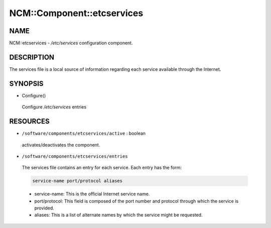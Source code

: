 
#############################
NCM\::Component\::etcservices
#############################


****
NAME
****


NCM::etcservices - `/etc/services` configuration component.


***********
DESCRIPTION
***********


The services file is a local source of information regarding each service available through the Internet.


********
SYNOPSIS
********



- Configure()
 
 Configure `/etc/services` entries
 



*********
RESOURCES
*********



* \ ``/software/components/etcservices/active``\  : boolean
 
 activates/deactivates the component.
 


* \ ``/software/components/etcservices/entries``\ 
 
 The services file contains an entry for each service. Each entry has the form:
 
 
 .. code-block:: perl
 
    service-name port/protocol aliases
 
 
 
 * service-name: This is the official Internet service name.
 
 
 
 * port/protocol: This field is composed of the port number and protocol through which the service is provided.
 
 
 
 * aliases: This is a list of alternate names by which the service might be requested.
 
 
 


